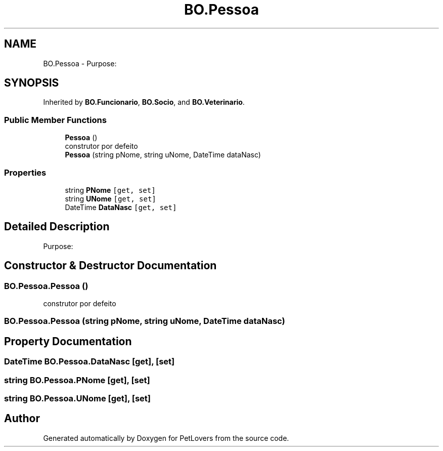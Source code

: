 .TH "BO.Pessoa" 3 "Mon Jun 8 2020" "PetLovers" \" -*- nroff -*-
.ad l
.nh
.SH NAME
BO.Pessoa \- Purpose:  

.SH SYNOPSIS
.br
.PP
.PP
Inherited by \fBBO\&.Funcionario\fP, \fBBO\&.Socio\fP, and \fBBO\&.Veterinario\fP\&.
.SS "Public Member Functions"

.in +1c
.ti -1c
.RI "\fBPessoa\fP ()"
.br
.RI "construtor por defeito "
.ti -1c
.RI "\fBPessoa\fP (string pNome, string uNome, DateTime dataNasc)"
.br
.in -1c
.SS "Properties"

.in +1c
.ti -1c
.RI "string \fBPNome\fP\fC [get, set]\fP"
.br
.ti -1c
.RI "string \fBUNome\fP\fC [get, set]\fP"
.br
.ti -1c
.RI "DateTime \fBDataNasc\fP\fC [get, set]\fP"
.br
.in -1c
.SH "Detailed Description"
.PP 
Purpose: 


.SH "Constructor & Destructor Documentation"
.PP 
.SS "BO\&.Pessoa\&.Pessoa ()"

.PP
construtor por defeito 
.SS "BO\&.Pessoa\&.Pessoa (string pNome, string uNome, DateTime dataNasc)"

.SH "Property Documentation"
.PP 
.SS "DateTime BO\&.Pessoa\&.DataNasc\fC [get]\fP, \fC [set]\fP"

.SS "string BO\&.Pessoa\&.PNome\fC [get]\fP, \fC [set]\fP"

.SS "string BO\&.Pessoa\&.UNome\fC [get]\fP, \fC [set]\fP"


.SH "Author"
.PP 
Generated automatically by Doxygen for PetLovers from the source code\&.
